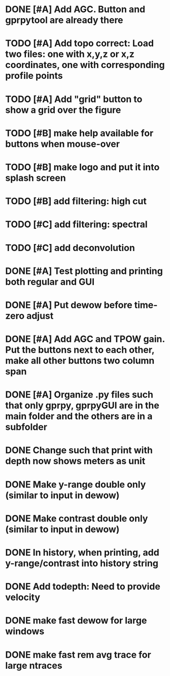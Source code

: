 * DONE [#A] Add AGC. Button and gprpytool are already there
* TODO [#A] Add topo correct: Load two files: one with x,y,z or x,z coordinates, one with corresponding profile points
* TODO [#A] Add "grid" button to show a grid over the figure
* TODO [#B] make help available for buttons when mouse-over 
* TODO [#B] make logo and put it into splash screen
* TODO [#B] add filtering: high cut
* TODO [#C] add filtering: spectral
* TODO [#C] add deconvolution
* DONE [#A] Test plotting and printing both regular and GUI
* DONE [#A] Put dewow before time-zero adjust
* DONE [#A] Add AGC and TPOW gain. Put the buttons next to each other, make all other buttons two column span
* DONE [#A] Organize .py files such that only gprpy, gprpyGUI are in the main folder and the others are in a subfolder
* DONE Change such that print with depth now shows meters as unit
* DONE Make y-range double only (similar to input in dewow)
* DONE Make contrast double only (similar to input in dewow)
* DONE In history, when printing, add y-range/contrast into history string
* DONE Add todepth: Need to provide velocity
* DONE make fast dewow for large windows
* DONE make fast rem avg trace for large ntraces

